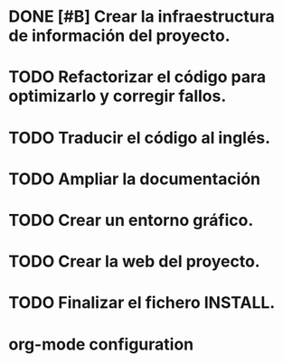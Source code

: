 * DONE [#B] Crear la infraestructura de información del proyecto.
CLOSED: [2012-03-05 lun 01:31]
:PROPERTIES:
:ORDERED: t
:LOGGING: TODO(!) STARTED(!) WAITING(!) DELEGATED(!) APPT(!) DONE(!) DEFERRED(!) CANCELLED(!)
:STYLE: habit
:COOKIE_DATA: todo recursive
:ASSIGNED: i02sopop
:DIFICULTY: Easy
:HOURS_ESTIMATED: 2
:HOURS: 2
:DESCRIPTION: Crer la infraestructura de información del proyecto (AUTHORS, TRANSLATORS, ...).
:CREATED_BY: i02sopop
:CREATION_DATE: [2012-03-05 lun]
:NOTES: -
:END:
* TODO Refactorizar el código para optimizarlo y corregir fallos.
:PROPERTIES:
:ORDERED: t
:LOGGING: TODO(!) STARTED(!) WAITING(!) DELEGATED(!) APPT(!) DONE(!) DEFERRED(!) CANCELLED(!)
:STYLE: habit
:COOKIE_DATA: todo recursive
:ASSIGNED: ?
:DIFICULTY: Medium
:HOURS_ESTIMATED: ?
:HOURS: ?
:DESCRIPTION: Refactorizar el código fuente para optimizar los tiempos del programa y para solucionar errores.
:CREATED_BY: i02sopop
:CREATION_DATE: [2012-03-09 vie]
:NOTES: -
:END:
* TODO Traducir el código al inglés.
:PROPERTIES:
:ORDERED: t
:LOGGING: TODO(!) STARTED(!) WAITING(!) DELEGATED(!) APPT(!) DONE(!) DEFERRED(!) CANCELLED(!)
:STYLE: habit
:COOKIE_DATA: todo recursive
:ASSIGNED: ?
:DIFICULTY: Easy
:HOURS_ESTIMATED: ?
:HOURS: ?
:DESCRIPTION: Traducir el código al inglés para facilitar la colaboración de otras personas.
:CREATED_BY: i02sopop
:CREATION_DATE: [2012-03-09 vie]
:NOTES: -
:END:
* TODO Ampliar la documentación
:PROPERTIES:
:ORDERED: t
:LOGGING: TODO(!) STARTED(!) WAITING(!) DELEGATED(!) APPT(!) DONE(!) DEFERRED(!) CANCELLED(!)
:STYLE: habit
:COOKIE_DATA: todo recursive
:ASSIGNED: ?
:DIFICULTY: Medium
:HOURS_ESTIMATED: ?
:HOURS: ?
:DESCRIPTION: Ampliar la documentación para facilitar la colaboración de otras personas.
:CREATED_BY: i02sopop
:CREATION_DATE: [2012-03-09 vie]
:NOTES: -
:END:
* TODO Crear un entorno gráfico.
:PROPERTIES:
:ORDERED: t
:LOGGING: TODO(!) STARTED(!) WAITING(!) DELEGATED(!) APPT(!) DONE(!) DEFERRED(!) CANCELLED(!)
:STYLE: habit
:COOKIE_DATA: todo recursive
:ASSIGNED: ?
:DIFICULTY: Hard
:HOURS_ESTIMATED: ?
:HOURS: ?
:DESCRIPTION: Crear un entorno gráfico para mejorar la interacción con el programa.
:CREATED_BY: i02sopop
:CREATION_DATE: [2012-03-09 vie]
:NOTES: -
:END:
* TODO Crear la web del proyecto.
:PROPERTIES:
:ORDERED: t
:LOGGING: TODO(!) STARTED(!) WAITING(!) DELEGATED(!) APPT(!) DONE(!) DEFERRED(!) CANCELLED(!)
:STYLE: habit
:COOKIE_DATA: todo recursive
:ASSIGNED: ?
:DIFICULTY: Medium
:HOURS_ESTIMATED: ?
:HOURS: ?
:DESCRIPTION: Crear la web del proyecto en github.
:CREATED_BY: i02sopop
:CREATION_DATE: [2012-03-09 vie]
:NOTES: -
:END:
* TODO Finalizar el fichero INSTALL.
:PROPERTIES:
:LOGGING: TODO(!) STARTED(!) WAITING(!) DELEGATED(!) APPT(!) DONE(!) DEFERRED(!) CANCELLED(!)
:STYLE: habit
:COOKIE_DATA: todo recursive
:ASSIGNED: ?
:DIFICULTY: EASY
:HOURS_ESTIMATED: ?
:HOURS: ?
:DESCRIPTION: Finalizar el fichero INSTALL tanto en castellano como en inglés.
:CREATED_BY: i02sopop
:CREATION_DATE: [2012-03-09 vie]
:END_DATE: -
:END:


* org-mode configuration
#+STARTUP: content
#+STARTUP: overview
#+STARTUP: lognotestate
#+SEQ_TODO: TODO STARTED WAITING DELEGATED APPT | DONE DEFERRED CANCELLED
#+PROPERTY: Effort_ALL  0:10 0:20 0:30 1:00 2:00 4:00 6:00 8:00
#+COLUMNS: %38ITEM(Details) %TAGS(Context) %7TODO(To Do) %5Effort(Time){:} %6CLOCKSUM{Total}
